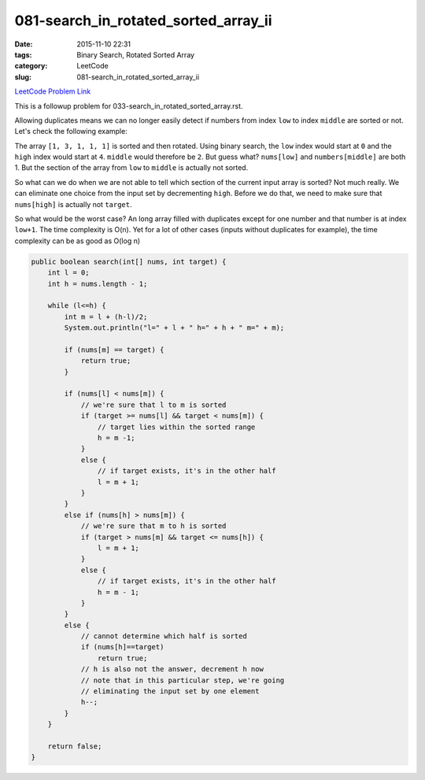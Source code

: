 081-search_in_rotated_sorted_array_ii
#####################################

:date: 2015-11-10 22:31
:tags: Binary Search, Rotated Sorted Array
:category: LeetCode
:slug: 081-search_in_rotated_sorted_array_ii

`LeetCode Problem Link <https://leetcode.com/problems/remove-duplicates-from-sorted-array-ii/>`_

This is a followup problem for 033-search_in_rotated_sorted_array.rst.

Allowing duplicates means we can no longer easily detect if numbers from index ``low`` to
index ``middle`` are sorted or not. Let's check the following example:

The array ``[1, 3, 1, 1, 1]`` is sorted and then rotated. Using binary search, the ``low`` index would start
at ``0`` and the ``high`` index would start at ``4``. ``middle`` would therefore be ``2``. But guess what?
``nums[low]`` and ``numbers[middle]`` are both 1. But the section of the array from ``low`` to ``middle`` is
actually not sorted.


So what can we do when we are not able to tell which section of the current input array is sorted? Not much really.
We can eliminate one choice from the input set by decrementing ``high``. Before we do that, we need to make sure that
``nums[high]`` is actually not ``target``.

So what would be the worst case? An long array filled with duplicates except for one number and that number is at index
``low+1``. The time complexity is O(n). Yet for a lot of other cases (inputs without duplicates for example), the time
complexity can be as good as O(log n)

.. code-block:: java

    public boolean search(int[] nums, int target) {
        int l = 0;
        int h = nums.length - 1;

        while (l<=h) {
            int m = l + (h-l)/2;
            System.out.println("l=" + l + " h=" + h + " m=" + m);

            if (nums[m] == target) {
                return true;
            }

            if (nums[l] < nums[m]) {
                // we're sure that l to m is sorted
                if (target >= nums[l] && target < nums[m]) {
                    // target lies within the sorted range
                    h = m -1;
                }
                else {
                    // if target exists, it's in the other half
                    l = m + 1;
                }
            }
            else if (nums[h] > nums[m]) {
                // we're sure that m to h is sorted
                if (target > nums[m] && target <= nums[h]) {
                    l = m + 1;
                }
                else {
                    // if target exists, it's in the other half
                    h = m - 1;
                }
            }
            else {
                // cannot determine which half is sorted
                if (nums[h]==target)
                    return true;
                // h is also not the answer, decrement h now
                // note that in this particular step, we're going
                // eliminating the input set by one element
                h--;
            }
        }

        return false;
    }